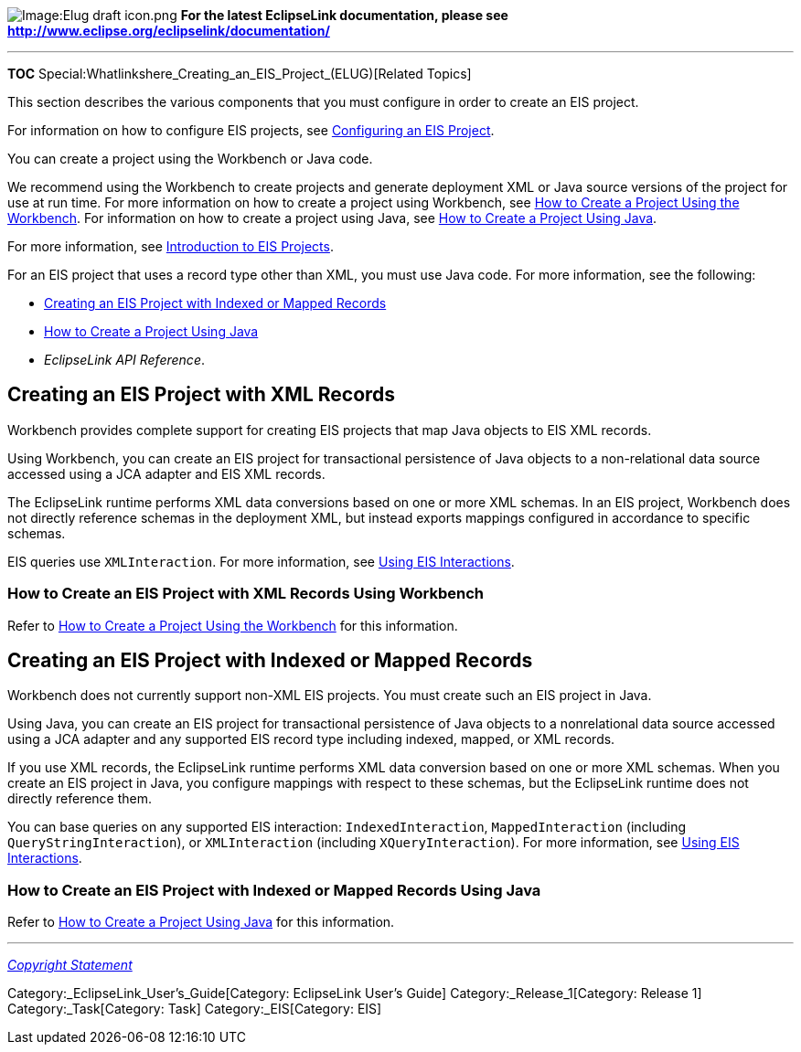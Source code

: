 image:Elug_draft_icon.png[Image:Elug draft
icon.png,title="Image:Elug draft icon.png"] *For the latest EclipseLink
documentation, please see
http://www.eclipse.org/eclipselink/documentation/*

'''''

*TOC* Special:Whatlinkshere_Creating_an_EIS_Project_(ELUG)[Related
Topics]

This section describes the various components that you must configure in
order to create an EIS project.

For information on how to configure EIS projects, see
link:Configuring%20an%20EIS%20Project%20(ELUG)[Configuring an EIS
Project].

You can create a project using the Workbench or Java code.

We recommend using the Workbench to create projects and generate
deployment XML or Java source versions of the project for use at run
time. For more information on how to create a project using Workbench,
see
link:Creating%20a%20Project%20(ELUG)#How_to_Create_a_Project_Using_the_Workbench[How
to Create a Project Using the Workbench]. For information on how to
create a project using Java, see
link:Creating%20a%20Project%20(ELUG)#How_to_Create_a_Project_Using_Java[How
to Create a Project Using Java].

For more information, see
link:Introduction%20to%20EIS%20Projects%20(ELUG)[Introduction to EIS
Projects].

For an EIS project that uses a record type other than XML, you must use
Java code. For more information, see the following:

* link:#Creating_an_EIS_Project_with_Indexed_or_Mapped_Records[Creating
an EIS Project with Indexed or Mapped Records]
* link:Creating%20a%20Project%20(ELUG)#How_to_Create_a_Project_Using_Java[How
to Create a Project Using Java]
* _EclipseLink API Reference_.

== Creating an EIS Project with XML Records

Workbench provides complete support for creating EIS projects that map
Java objects to EIS XML records.

Using Workbench, you can create an EIS project for transactional
persistence of Java objects to a non-relational data source accessed
using a JCA adapter and EIS XML records.

The EclipseLink runtime performs XML data conversions based on one or
more XML schemas. In an EIS project, Workbench does not directly
reference schemas in the deployment XML, but instead exports mappings
configured in accordance to specific schemas.

EIS queries use `+XMLInteraction+`. For more information, see
link:Using%20Basic%20Query%20API%20(ELUG)#Using_EIS_Interactions[Using
EIS Interactions].

=== How to Create an EIS Project with XML Records Using Workbench

Refer to
link:Creating%20a%20Project%20(ELUG)#How_to_Create_a_Project_Using_the_Workbench[How
to Create a Project Using the Workbench] for this information.

== Creating an EIS Project with Indexed or Mapped Records

Workbench does not currently support non-XML EIS projects. You must
create such an EIS project in Java.

Using Java, you can create an EIS project for transactional persistence
of Java objects to a nonrelational data source accessed using a JCA
adapter and any supported EIS record type including indexed, mapped, or
XML records.

If you use XML records, the EclipseLink runtime performs XML data
conversion based on one or more XML schemas. When you create an EIS
project in Java, you configure mappings with respect to these schemas,
but the EclipseLink runtime does not directly reference them.

You can base queries on any supported EIS interaction:
`+IndexedInteraction+`, `+MappedInteraction+` (including
`+QueryStringInteraction+`), or `+XMLInteraction+` (including
`+XQueryInteraction+`). For more information, see
link:Using%20Basic%20Query%20API%20(ELUG)#Using_EIS_Interactions[Using
EIS Interactions].

=== How to Create an EIS Project with Indexed or Mapped Records Using Java

Refer to
link:Creating%20a%20Project%20(ELUG)#How_to_Create_a_Project_Using_Java[How
to Create a Project Using Java] for this information.

'''''

_link:EclipseLink_User's_Guide_Copyright_Statement[Copyright Statement]_

Category:_EclipseLink_User's_Guide[Category: EclipseLink User’s Guide]
Category:_Release_1[Category: Release 1] Category:_Task[Category: Task]
Category:_EIS[Category: EIS]
